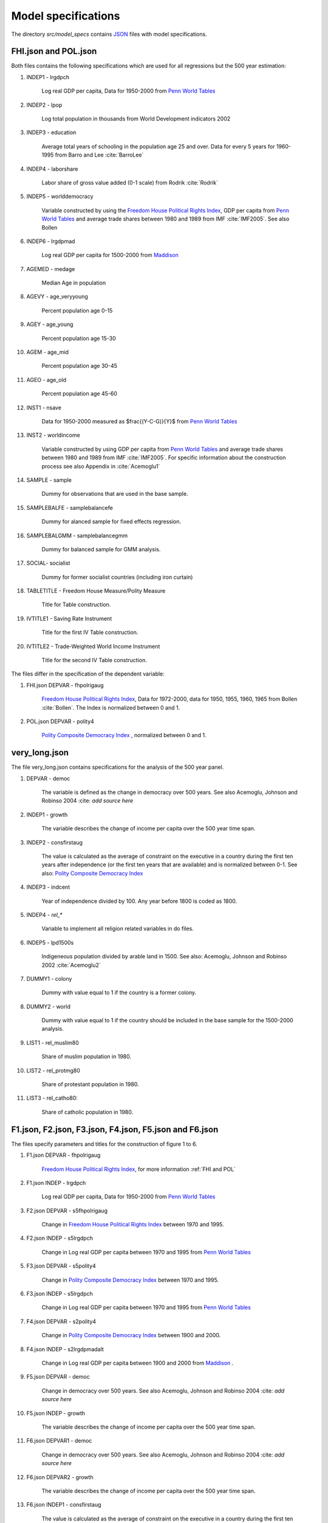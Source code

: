 .. _model_specifications:

********************
Model specifications
********************

The directory *src/model_specs* contains `JSON <http://www.json.org/>`_ files with model specifications.


.. _FHI and Pol:

FHI.json and POL.json
######################
Both files contains the following specifications which are used for all regressions but the 500 year estimation:

#. INDEP1 - lrgdpch

    Log real GDP per capita, Data for 1950-2000 from `Penn World Tables <http://dc1.chass.utoronto.ca/cgi-bin/pwt61/retrieve_pwt61>`_

#. INDEP2 - lpop

    Log total population in thousands from World Development indicators 2002

#. INDEP3 - education

    Average total years of schooling in the population age 25 and over. Data for every 5 years for 1960-1995 from Barro and Lee :cite:`BarroLee`

#. INDEP4 - laborshare

    Labor share of gross value added (0-1 scale) from Rodrik :cite:`Rodrik`

#. INDEP5 - worlddemocracy

    Variable constructed by using the `Freedom House Political Rights Index <https://freedomhouse.org/report-types/freedom-world>`_, GDP per capita from `Penn World Tables <http://dc1.chass.utoronto.ca/cgi-bin/pwt61/retrieve_pwt61>`_ and average trade shares between 1980 and 1989 from IMF :cite:`IMF2005`.
    See also Bollen

#. INDEP6 - lrgdpmad

    Log real GDP per capita for 1500-2000 from `Maddison <http://www.ggdc.net/maddison/maddison-project/home.htm>`_

#. AGEMED - medage

    Median Age in population

#. AGEVY - age_veryyoung

    Percent population age 0-15

#. AGEY - age_young

    Percent population age 15-30

#. AGEM - age_mid

    Percent population age 30-45

#. AGEO - age_old


    Percent population age 45-60

#. INST1 - nsave


    Data for 1950-2000 measured as $\frac{(Y-C-G)}{Y}$ from `Penn World Tables <http://dc1.chass.utoronto.ca/cgi-bin/pwt61/retrieve_pwt61>`_

#. INST2 - worldincome

    Variable constructed by using GDP per capita from `Penn World Tables <http://dc1.chass.utoronto.ca/cgi-bin/pwt61/retrieve_pwt61>`_ and average trade shares between 1980 and 1989 from IMF :cite:`IMF2005`.
    For specific information about the construction process see also Appendix in :cite:`Acemoglu1`

#. SAMPLE - sample

    Dummy for observations that are used in the base sample.

#. SAMPLEBALFE - samplebalancefe


    Dummy for alanced sample for fixed effects regression.

#. SAMPLEBALGMM - samplebalancegmm

    Dummy for balanced sample for GMM analysis.

#. SOCIAL- socialist

    Dummy for former socialist countries (including iron curtain)

#. TABLETITLE - Freedom House Measure/Polity Measure

    Title for Table construction.

#. IVTITLE1 - Saving Rate Instrument

    Title for the first IV Table construction.

#. IVTITLE2 - Trade-Weighted World Income Instrument

    Title for the second IV Table construction.

The files differ in the specification of the dependent variable:

#. FHI.json DEPVAR  - fhpolrigaug

    `Freedom House Political Rights Index <https://freedomhouse.org/report-types/freedom-world>`_, Data for 1972-2000, data for 1950, 1955, 1960, 1965 from Bollen :cite:`Bollen`. The Index is normalized between 0 and 1.

#. POL.json DEPVAR - polity4

    `Polity Composite Democracy Index <http://www.systemicpeace.org/polity/polity4x.htm>`_ , normalized between 0 and 1.

very_long.json
##############

The file very_long.json contains specifications for the analysis of the 500 year panel.

#. DEPVAR - democ

    The variable is defined as the change in democracy over 500 years. See also Acemoglu, Johnson and Robinso 2004 :cite: `add source here`

#. INDEP1 - growth

    The variable describes the change of income per capita over the 500 year time span.

#. INDEP2 - consfirstaug

    The value is calculated as the average of constraint on the executive in a country during the first ten years after independence (or the first ten years that are available) and is normalized between 0-1.
    See also: `Polity Composite Democracy Index <http://www.systemicpeace.org/polity/polity4x.htm>`_

#. INDEP3 - indcent

    Year of independence divided by 100. Any year before 1800 is coded as 1800.

#. INDEP4 - `rel_*`

    Variable to implement all religion related variables in do files.

#. INDEP5 - lpd1500s

    Indigeneous population divided by arable land in 1500.
    See also:  Acemoglu, Johnson and Robinso 2002 :cite:`Acemoglu2`

#. DUMMY1 - colony

    Dummy with value equal to 1 if the country is a former colony.

#. DUMMY2 - world

    Dummy with value equal to 1 if the country should be included in the base sample for the 1500-2000 analysis.

#. LIST1 - rel_muslim80

    Share of muslim population in 1980.

#. LIST2 - rel_protmg80


    Share of protestant population in 1980.

#. LIST3 - rel_catho80:

    Share of catholic population in 1980.

F1.json, F2.json, F3.json, F4.json, F5.json and F6.json
########################################################
The files specify parameters and titles for the construction of figure 1 to 6.

#. F1.json DEPVAR - fhpolrigaug

    `Freedom House Political Rights Index <https://freedomhouse.org/report-types/freedom-world>`_, for more information :ref:`FHI and POL`

#. F1.json INDEP - lrgdpch

    Log real GDP per capita, Data for 1950-2000 from `Penn World Tables <http://dc1.chass.utoronto.ca/cgi-bin/pwt61/retrieve_pwt61>`_

#. F2.json DEPVAR - s5fhpolrigaug

    Change in `Freedom House Political Rights Index <https://freedomhouse.org/report-types/freedom-world>`_ between 1970 and 1995.

#. F2.json INDEP - s5lrgdpch

    Change in Log real GDP per capita between 1970 and 1995 from `Penn World Tables <http://dc1.chass.utoronto.ca/cgi-bin/pwt61/retrieve_pwt61>`_

#. F3.json DEPVAR - s5polity4

    Change in `Polity Composite Democracy Index <http://www.systemicpeace.org/polity/polity4x.htm>`_ between 1970 and 1995.

#. F3.json INDEP - s5lrgdpch

    Change in Log real GDP per capita between 1970 and 1995 from `Penn World Tables <http://dc1.chass.utoronto.ca/cgi-bin/pwt61/retrieve_pwt61>`_

#. F4.json DEPVAR - s2polity4

    Change in `Polity Composite Democracy Index <http://www.systemicpeace.org/polity/polity4x.htm>`_ between 1900 and 2000.

#. F4.json INDEP - s2lrgdpmadalt

    Change in Log real GDP per capita between 1900 and 2000 from `Maddison <http://www.ggdc.net/maddison/maddison-project/home.htm>`_ .

#. F5.json DEPVAR - democ

    Change in democracy over 500 years. See also Acemoglu, Johnson and Robinso 2004 :cite: `add source here`

#. F5.json INDEP - growth

    The variable describes the change of income per capita over the 500 year time span.

#. F6.json DEPVAR1 - democ

    Change in democracy over 500 years. See also Acemoglu, Johnson and Robinso 2004 :cite: `add source here`

#. F6.json DEPVAR2 - growth

    The variable describes the change of income per capita over the 500 year time span.

#. F6.json INDEP1 - consfirstaug

    The value is calculated as the average of constraint on the executive in a country during the first ten years after independence (or the first ten years that are available) and is normalized between 0-1.
    See also: `Polity Composite Democracy Index <http://www.systemicpeace.org/polity/polity4x.htm>`_

#. F6.json INDEP2 - indcent

    Year of independence divided by 100. Any year before 1800 is coded as 1800.


#. F6.json DUMMY - `rel_*`

    Variable to implement all religion related variables in do files.

#. F6.json RESID1 - democresid

    Residual of a regression of democ on INDEP1 INDEP2 and DUMMY.

#. F6.json RESID1 - growthresid

    Residual of a regression of growth on INDEP1 INDEP2 and DUMMY.

#. TITLE

    Title of the specific figure.

#. SUBTITLE

    Subtitle of the specific figure.

#. XTITLE

    X axis title of specific figure.

#. YTITLE

    Y axis title of specific figure.







.. [#] Note that there is `insheetjson <http://ideas.repec.org/c/boc/bocode/s457407.html>`_, but that will read a JSON file into the data set rather than into macros, which is what we need here.
